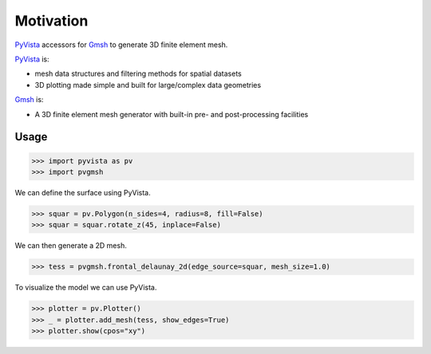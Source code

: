 ##########
Motivation
##########

`PyVista`_ accessors for `Gmsh`_ to generate 3D finite element mesh.

`PyVista`_ is:

* mesh data structures and filtering methods for spatial datasets
* 3D plotting made simple and built for large/complex data geometries

`Gmsh`_ is:

* A 3D finite element mesh generator with built-in pre- and post-processing facilities

.. _PyVista: https://docs.pyvista.org/version/stable/
.. _Gmsh: https://gmsh.info/

Usage
=====

.. code-block:: python

    >>> import pyvista as pv
    >>> import pvgmsh

We can define the surface using PyVista.

.. code-block:: python

    >>> squar = pv.Polygon(n_sides=4, radius=8, fill=False)
    >>> squar = squar.rotate_z(45, inplace=False)

We can then generate a 2D mesh.

.. code-block:: python

    >>> tess = pvgmsh.frontal_delaunay_2d(edge_source=squar, mesh_size=1.0)

To visualize the model we can use PyVista.

.. code-block:: python

    >>> plotter = pv.Plotter()
    >>> _ = plotter.add_mesh(tess, show_edges=True)
    >>> plotter.show(cpos="xy")

.. image:: https://github.com/pyvista/pyvista-gmsh/raw/main/frontal_delaunay_2d_01.png
